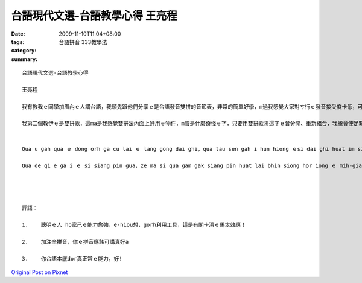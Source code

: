 台語現代文選-台語教學心得  王亮程
################################################

:date: 2009-11-10T11:04+08:00
:tags: 
:category: 台語拼音 333教學法
:summary: 


:: 

  台語現代文選-台語教學心得

  王亮程

  我有教我ｅ同學加厝內ｅ人講台語，我頭先跟他們分享ｅ是台語發音雙拼的音節表，非常的簡單好學，m過我感覺大家對ㄘ行ｅ發音接受度卡低，可能需要一段時間來ham習慣ｅ kk發音做分區別吧。

  我第二個教伊ｅ是雙拼歌，這ma是我感覺雙拼法內面上好用ｅ物件，m管是什麼奇怪ｅ字，只要用雙拼歌將這字ｅ音分開、重新組合，我攏會使足緊ｅ知影伊ｅ講法，di分享ｅ時陣，我閣會利用電腦，使用台音輸入法，將分析出來ｅ發音打出來，驗證發音ｅ正確性，實在是非常ｅ方便。


  Qua u gah qua ｅ dong orh ga cu lai ｅ lang gong dai ghi，qua tau sen gah i hun hiong ｅsi dai ghi huat im siang pin ｅ im zet bior，hui siongｅgandan hororh，m gor qua gam gak da ge dui ㄘ行ｅhuat im ziap siu do ka ge，kor ling su iau zit duann si gan lai ga guan si ｅ kk huat im zor hun bet。

  Qua de qi e ga i ｅ si siang pin gua，ze ma si qua gam gak siang pin huat lai bhin siong hor iong ｅ mih-giann，m guan si siami gi guai ｅ ri，ji iau iong siang pin gua ziong ze ri ｅ im bun kui、diong sin zo hap ，qua long e sai zim kuinnｅ zai iann iｅgong huat，di hun hiong  ｅ si zun ，qua gorh e li iong den-nau ，su iong dai im su rip huat，ziong hun sik cut laiｅ huat im pah cut lai，qiam jing huat imｅzin kai sin，sit zai si hui siong ｅhong ben。




  評語：

  1.	聰明ｅ人 ho家己ｅ能力愈強，e-hiou想，gorh利用工具，這是有閣卡濟ｅ馬太效應！

  2.	加注全拼音，你ｅ拼音應該可講真好a

  3.	你台語本底dor真正常ｅ能力，好!



`Original Post on Pixnet <http://daiqi007.pixnet.net/blog/post/29748250>`_